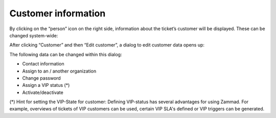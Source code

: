 Customer information
==================

.. image:: images/gettingstarted/Customer-information.jpg

By clicking on the “person” icon on the right side, information about the ticket’s customer will be displayed. These can be changed system-wide:

.. image:: images/gettingstarted/Edit-customer.jpg

After clicking “Customer” and then “Edit customer”, a dialog to edit customer data opens up:

.. image:: images/gettingstarted/customer-edit-mask.jpg

The following data can be changed within this dialog:

* Contact information
* Assign to an / another organization
* Change password
* Assign a VIP status (*)
* Activate/deactivate


(*) Hint for setting the VIP-State for customer:
Defining VIP-status has several advantages for using Zammad. For example, overviews of tickets of VIP customers can be used, certain VIP SLA's defined or VIP triggers can be generated.
